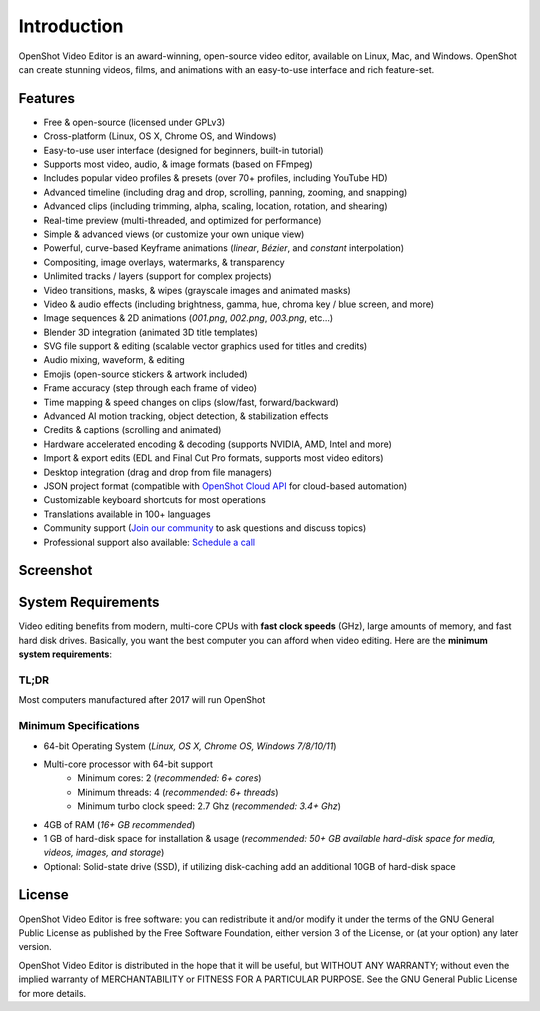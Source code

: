 .. Copyright (c) 2008-2020 OpenShot Studios, LLC
 (http://www.openshotstudios.com). This file is part of
 OpenShot Video Editor (http://www.openshot.org), an open-source project
 dedicated to delivering high quality video editing and animation solutions
 to the world.

.. OpenShot Video Editor is free software: you can redistribute it and/or modify
 it under the terms of the GNU General Public License as published by
 the Free Software Foundation, either version 3 of the License, or
 (at your option) any later version.

.. OpenShot Video Editor is distributed in the hope that it will be useful,
 but WITHOUT ANY WARRANTY; without even the implied warranty of
 MERCHANTABILITY or FITNESS FOR A PARTICULAR PURPOSE.  See the
 GNU General Public License for more details.

.. You should have received a copy of the GNU General Public License
 along with OpenShot Library.  If not, see <http://www.gnu.org/licenses/>.

Introduction
============

OpenShot Video Editor is an award-winning, open-source video editor, available on
Linux, Mac, and Windows. OpenShot can create stunning videos, films, and animations with an
easy-to-use interface and rich feature-set.

Features
--------
* Free & open-source (licensed under GPLv3)
* Cross-platform (Linux, OS X, Chrome OS, and Windows)
* Easy-to-use user interface (designed for beginners, built-in tutorial)
* Supports most video, audio, & image formats (based on FFmpeg)
* Includes popular video profiles & presets (over 70+ profiles, including YouTube HD)
* Advanced timeline (including drag and drop, scrolling, panning, zooming, and snapping)
* Advanced clips (including trimming, alpha, scaling, location, rotation, and shearing)
* Real-time preview (multi-threaded, and optimized for performance)
* Simple & advanced views (or customize your own unique view)
* Powerful, curve-based Keyframe animations (`linear`, `Bézier`, and `constant` interpolation)
* Compositing, image overlays, watermarks, & transparency
* Unlimited tracks / layers (support for complex projects)
* Video transitions, masks, & wipes (grayscale images and animated masks)
* Video & audio effects (including brightness, gamma, hue, chroma key / blue screen, and more)
* Image sequences & 2D animations (`001.png`, `002.png`, `003.png`, etc...)
* Blender 3D integration (animated 3D title templates)
* SVG file support & editing (scalable vector graphics used for titles and credits)
* Audio mixing, waveform, & editing
* Emojis (open-source stickers & artwork included)
* Frame accuracy (step through each frame of video)
* Time mapping & speed changes on clips (slow/fast, forward/backward)
* Advanced AI motion tracking, object detection, & stabilization effects
* Credits & captions (scrolling and animated)
* Hardware accelerated encoding & decoding (supports NVIDIA, AMD, Intel and more)
* Import & export edits (EDL and Final Cut Pro formats, supports most video editors)
* Desktop integration (drag and drop from file managers)
* JSON project format (compatible with `OpenShot Cloud API <https://www.openshot.org/cloud-api/>`_ for cloud-based automation)
* Customizable keyboard shortcuts for most operations
* Translations available in 100+ languages
* Community support (`Join our community <https://openshot.org/forum/>`_ to ask questions and discuss topics)
* Professional support also available: `Schedule a call <https://calendly.com/openshot-support/desktop>`_

Screenshot
----------
.. image:: images/ui-example.jpg

.. _min_system_req_ref:

System Requirements
-------------------
Video editing benefits from modern, multi-core CPUs with **fast clock speeds** (GHz), large amounts of memory,
and fast hard disk drives. Basically, you want the best computer you can afford when video editing. Here are the
**minimum system requirements**:

TL;DR
^^^^^
Most computers manufactured after 2017 will run OpenShot

Minimum Specifications
^^^^^^^^^^^^^^^^^^^^^^
- 64-bit Operating System (*Linux, OS X, Chrome OS, Windows 7/8/10/11*)
- Multi-core processor with 64-bit support
    - Minimum cores: 2 (*recommended: 6+ cores*)
    - Minimum threads: 4 (*recommended: 6+ threads*)
    - Minimum turbo clock speed: 2.7 Ghz (*recommended: 3.4+ Ghz*)
- 4GB of RAM (*16+ GB recommended*)
- 1 GB of hard-disk space for installation & usage (*recommended: 50+ GB available hard-disk space for media, videos, images, and storage*)
- Optional: Solid-state drive (SSD), if utilizing disk-caching add an additional 10GB of hard-disk space

License
-------
OpenShot Video Editor is free software: you can redistribute it and/or modify
it under the terms of the GNU General Public License as published by
the Free Software Foundation, either version 3 of the License, or
(at your option) any later version.

OpenShot Video Editor is distributed in the hope that it will be useful,
but WITHOUT ANY WARRANTY; without even the implied warranty of
MERCHANTABILITY or FITNESS FOR A PARTICULAR PURPOSE.  See the
GNU General Public License for more details.

